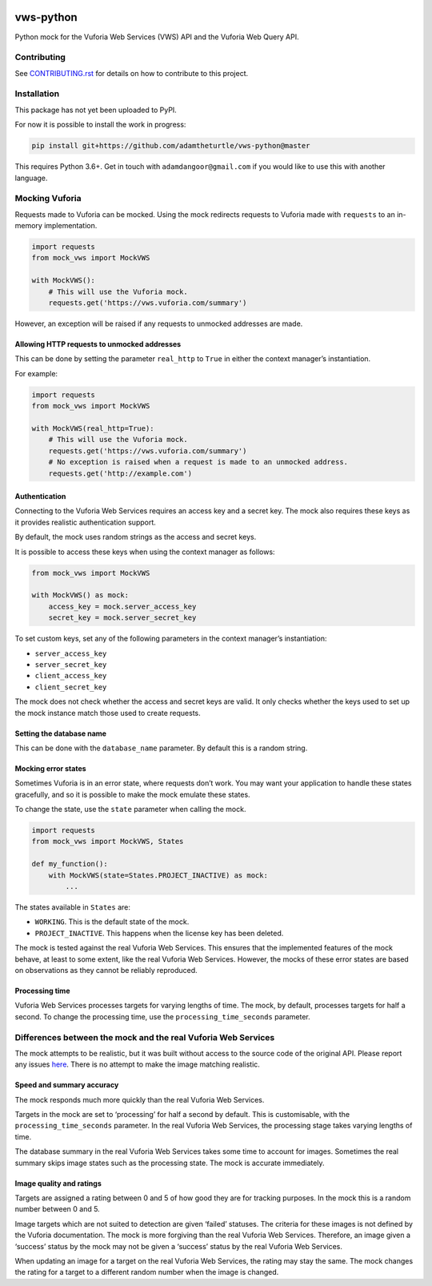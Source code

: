 |Build Status| |codecov| |Updates|

vws-python
==========

Python mock for the Vuforia Web Services (VWS) API and the Vuforia Web Query API.

Contributing
------------

See `CONTRIBUTING.rst <./CONTRIBUTING.rst>`_ for details on how to contribute to this project.

Installation
------------

This package has not yet been uploaded to PyPI.

For now it is possible to install the work in progress:

.. code:: sh

    pip install git+https://github.com/adamtheturtle/vws-python@master

This requires Python 3.6+. Get in touch with ``adamdangoor@gmail.com`` if you would like to use this with another language.

Mocking Vuforia
---------------

Requests made to Vuforia can be mocked. Using the mock redirects requests to Vuforia made with ``requests`` to an in-memory implementation.

.. code:: python

    import requests
    from mock_vws import MockVWS

    with MockVWS():
        # This will use the Vuforia mock.
        requests.get('https://vws.vuforia.com/summary')

However, an exception will be raised if any requests to unmocked addresses are made.

Allowing HTTP requests to unmocked addresses
~~~~~~~~~~~~~~~~~~~~~~~~~~~~~~~~~~~~~~~~~~~~

This can be done by setting the parameter ``real_http`` to ``True`` in either the context manager’s instantiation.

For example:

.. code:: python

    import requests
    from mock_vws import MockVWS

    with MockVWS(real_http=True):
        # This will use the Vuforia mock.
        requests.get('https://vws.vuforia.com/summary')
        # No exception is raised when a request is made to an unmocked address.
        requests.get('http://example.com')

Authentication
~~~~~~~~~~~~~~

Connecting to the Vuforia Web Services requires an access key and a secret key. The mock also requires these keys as it provides realistic authentication support.

By default, the mock uses random strings as the access and secret keys.

It is possible to access these keys when using the context manager as follows:

.. code:: python

    from mock_vws import MockVWS

    with MockVWS() as mock:
        access_key = mock.server_access_key
        secret_key = mock.server_secret_key

To set custom keys, set any of the following parameters in the context manager’s instantiation:

-  ``server_access_key``
-  ``server_secret_key``
-  ``client_access_key``
-  ``client_secret_key``

The mock does not check whether the access and secret keys are valid. It only checks whether the keys used to set up the mock instance match those used to create requests.

Setting the database name
~~~~~~~~~~~~~~~~~~~~~~~~~

This can be done with the ``database_name`` parameter. By default this is a random string.

Mocking error states
~~~~~~~~~~~~~~~~~~~~

Sometimes Vuforia is in an error state, where requests don’t work. You may want your application to handle these states gracefully, and so it is possible to make the mock emulate these states.

To change the state, use the ``state`` parameter when calling the mock.

.. code:: python

    import requests
    from mock_vws import MockVWS, States

    def my_function():
        with MockVWS(state=States.PROJECT_INACTIVE) as mock:
            ...

The states available in ``States`` are:

-  ``WORKING``. This is the default state of the mock.
-  ``PROJECT_INACTIVE``. This happens when the license key has been deleted.

The mock is tested against the real Vuforia Web Services. This ensures that the implemented features of the mock behave, at least to some extent, like the real Vuforia Web Services. However, the mocks of these error states are based on observations as they cannot be reliably reproduced.

Processing time
~~~~~~~~~~~~~~~

Vuforia Web Services processes targets for varying lengths of time. The mock, by default, processes targets for half a second. To change the processing time, use the ``processing_time_seconds`` parameter.

Differences between the mock and the real Vuforia Web Services
--------------------------------------------------------------

The mock attempts to be realistic, but it was built without access to the source code of the original API. Please report any issues `here <https://github.com/adamtheturtle/vws-python/issues>`__. There is no attempt to make the image matching realistic.

Speed and summary accuracy
~~~~~~~~~~~~~~~~~~~~~~~~~~

The mock responds much more quickly than the real Vuforia Web Services.

Targets in the mock are set to ‘processing’ for half a second by default. This is customisable, with the ``processing_time_seconds`` parameter. In the real Vuforia Web Services, the processing stage takes varying lengths of time.

The database summary in the real Vuforia Web Services takes some time to account for images. Sometimes the real summary skips image states such as the processing state. The mock is accurate immediately.

Image quality and ratings
~~~~~~~~~~~~~~~~~~~~~~~~~

Targets are assigned a rating between 0 and 5 of how good they are for tracking purposes. In the mock this is a random number between 0 and 5.

Image targets which are not suited to detection are given ‘failed’ statuses. The criteria for these images is not defined by the Vuforia documentation. The mock is more forgiving than the real Vuforia Web Services. Therefore, an image given a ‘success’ status by the mock may not be given a ‘success’ status by the real Vuforia Web Services.

When updating an image for a target on the real Vuforia Web Services, the rating may stay the same. The mock changes the rating for a target to a different random number when the image is changed.

.. |Build Status| image:: https://travis-ci.org/adamtheturtle/vws-python.svg?branch=master
   :target: https://travis-ci.org/adamtheturtle/vws-python
.. |codecov| image:: https://codecov.io/gh/adamtheturtle/vws-python/branch/master/graph/badge.svg
   :target: https://codecov.io/gh/adamtheturtle/vws-python
.. |Updates| image:: https://pyup.io/repos/github/adamtheturtle/vws-python/shield.svg
   :target: https://pyup.io/repos/github/adamtheturtle/vws-python/
